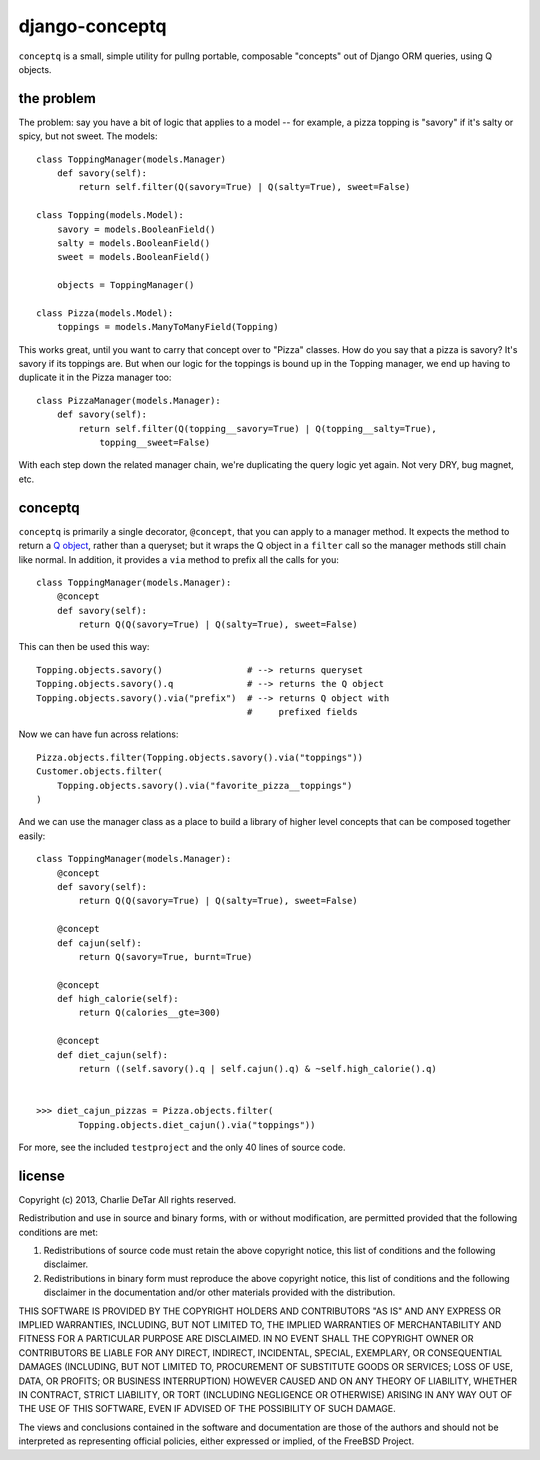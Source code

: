 django-conceptq
===============

``conceptq`` is a small, simple utility for pullng portable, composable
"concepts" out of Django ORM queries, using Q objects.  

the problem
-----------

The problem: say you have a bit of logic that applies to a model -- for example, a pizza topping is "savory" if it's salty or spicy, but not sweet.  The models::

    class ToppingManager(models.Manager)
        def savory(self):
            return self.filter(Q(savory=True) | Q(salty=True), sweet=False)

    class Topping(models.Model):
        savory = models.BooleanField()
        salty = models.BooleanField()
        sweet = models.BooleanField()

        objects = ToppingManager()

    class Pizza(models.Model):
        toppings = models.ManyToManyField(Topping)

This works great, until you want to carry that concept over to "Pizza" classes.
How do you say that a pizza is savory?  It's savory if its toppings are.  But
when our logic for the toppings is bound up in the Topping manager, we end up
having to duplicate it in the Pizza manager too::

    class PizzaManager(models.Manager):
        def savory(self):
            return self.filter(Q(topping__savory=True) | Q(topping__salty=True),
                topping__sweet=False)

With each step down the related manager chain, we're duplicating the query
logic yet again.  Not very DRY, bug magnet, etc.

conceptq
--------

``conceptq`` is primarily a single decorator, ``@concept``, that you can apply to 
a manager method.  It expects the method to return a  
`Q object <https://docs.djangoproject.com/en/1.4/topics/db/queries/#complex-lookups-with-q-objects>`_,
rather than a queryset; but it wraps the Q object in a ``filter`` call so the 
manager methods still chain like normal.  In addition, it provides a ``via`` method 
to prefix all the calls for you::

    class ToppingManager(models.Manager):
        @concept
        def savory(self):
            return Q(Q(savory=True) | Q(salty=True), sweet=False)

This can then be used this way::

    Topping.objects.savory()                # --> returns queryset
    Topping.objects.savory().q              # --> returns the Q object 
    Topping.objects.savory().via("prefix")  # --> returns Q object with
                                            #     prefixed fields

Now we can have fun across relations::

    Pizza.objects.filter(Topping.objects.savory().via("toppings"))
    Customer.objects.filter(
        Topping.objects.savory().via("favorite_pizza__toppings")
    )

And we can use the manager class as a place to build a library of higher level
concepts that can be composed together easily::

    class ToppingManager(models.Manager):
        @concept
        def savory(self):
            return Q(Q(savory=True) | Q(salty=True), sweet=False)

        @concept
        def cajun(self):
            return Q(savory=True, burnt=True)

        @concept
        def high_calorie(self):
            return Q(calories__gte=300)

        @concept
        def diet_cajun(self):
            return ((self.savory().q | self.cajun().q) & ~self.high_calorie().q)


    >>> diet_cajun_pizzas = Pizza.objects.filter(
            Topping.objects.diet_cajun().via("toppings"))

For more, see the included ``testproject`` and the only 40 lines of source code.

license
-------

Copyright (c) 2013, Charlie DeTar
All rights reserved.

Redistribution and use in source and binary forms, with or without
modification, are permitted provided that the following conditions are met: 

1. Redistributions of source code must retain the above copyright notice, this
   list of conditions and the following disclaimer. 
2. Redistributions in binary form must reproduce the above copyright notice,
   this list of conditions and the following disclaimer in the documentation
   and/or other materials provided with the distribution. 

THIS SOFTWARE IS PROVIDED BY THE COPYRIGHT HOLDERS AND CONTRIBUTORS "AS IS" AND
ANY EXPRESS OR IMPLIED WARRANTIES, INCLUDING, BUT NOT LIMITED TO, THE IMPLIED
WARRANTIES OF MERCHANTABILITY AND FITNESS FOR A PARTICULAR PURPOSE ARE
DISCLAIMED. IN NO EVENT SHALL THE COPYRIGHT OWNER OR CONTRIBUTORS BE LIABLE FOR
ANY DIRECT, INDIRECT, INCIDENTAL, SPECIAL, EXEMPLARY, OR CONSEQUENTIAL DAMAGES
(INCLUDING, BUT NOT LIMITED TO, PROCUREMENT OF SUBSTITUTE GOODS OR SERVICES;
LOSS OF USE, DATA, OR PROFITS; OR BUSINESS INTERRUPTION) HOWEVER CAUSED AND
ON ANY THEORY OF LIABILITY, WHETHER IN CONTRACT, STRICT LIABILITY, OR TORT
(INCLUDING NEGLIGENCE OR OTHERWISE) ARISING IN ANY WAY OUT OF THE USE OF THIS
SOFTWARE, EVEN IF ADVISED OF THE POSSIBILITY OF SUCH DAMAGE.

The views and conclusions contained in the software and documentation are those
of the authors and should not be interpreted as representing official policies, 
either expressed or implied, of the FreeBSD Project.

